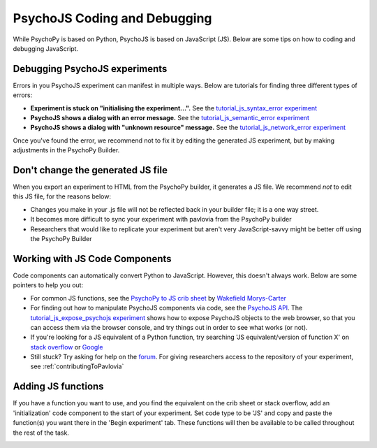 .. _psychoJSCodingDebugging:

PsychoJS Coding and Debugging
-----------------------------

While PsychoPy is based on Python, PsychoJS is based on JavaScript (JS). Below are some tips on how to coding and debugging JavaScript.

Debugging PsychoJS experiments
~~~~~~~~~~~~~~~~~~~~~~~~~~~~~~
Errors in you PsychoJS experiment can manifest in multiple ways. Below are tutorials for finding three different types of errors:

* **Experiment is stuck on "initialising the experiment...".** See the `tutorial_js_syntax_error experiment <https://gitlab.pavlovia.org/tpronk/tutorial_js_syntax_error>`_
* **PsychoJS shows a dialog with an error message.** See the `tutorial_js_semantic_error experiment <https://gitlab.pavlovia.org/tpronk/tutorial_js_semantic_error>`_
* **PsychoJS shows a dialog with "unknown resource" message.** See the `tutorial_js_network_error experiment <https://gitlab.pavlovia.org/tpronk/tutorial_js_network_error>`_

Once you've found the error, we recommend not to fix it by editing the generated JS experiment, but by making adjustments in the PsychoPy Builder.

Don't change the generated JS file
~~~~~~~~~~~~~~~~~~~~~~~~~~~~~~~~~~
When you export an experiment to HTML from the PsychoPy builder, it generates a JS file. We recommend *not* to edit this JS file, for the reasons below:

- Changes you make in your .js file will not be reflected back in your builder file; it is a one way street.
- It becomes more difficult to sync your experiment with pavlovia from the PsychoPy builder
- Researchers that would like to replicate your experiment but aren't very JavaScript-savvy might be better off using the PsychoPy Builder

Working with JS Code Components
~~~~~~~~~~~~~~~~~~~~~~~~~~~~~~~
Code components can automatically convert Python to JavaScript. However, this doesn't always work. Below are some pointers to help you out:

- For common JS functions, see the `PsychoPy to JS crib sheet <https://docs.google.com/document/d/13jp0QAqQeFlYSjeZS0fDInvgaDzBXjGQNe4VNKbbNHQ/edit>`_ by `Wakefield Morys-Carter <https://twitter.com/Psych_Stats/>`_
- For finding out how to manipulate PsychoJS components via code, see the `PsychoJS API <https://psychopy.github.io/psychojs/>`_. The `tutorial_js_expose_psychojs experiment <https://gitlab.pavlovia.org/tpronk/tutorial_js_expose_psychojs>`_ shows how to expose PsychoJS objects to the web browser, so that you can access them via the browser console, and try things out in order to see what works (or not).
- If you're looking for a JS equivalent of a Python function, try searching 'JS equivalent/version of function X' on `stack overflow <https://stackoverflow.com/>`_ or `Google <https://google.com>`_
- Still stuck? Try asking for help on the `forum <https://discourse.psychopy.org/c/online/14>`_. For giving researchers access to the repository of your experiment, see :ref:`contributingToPavlovia`

Adding JS functions
~~~~~~~~~~~~~~~~~~~
If you have a function you want to use, and you find the equivalent on the crib sheet or stack overflow, add an 'initialization' code component to the start of your experiment. Set code type to be 'JS' and copy and paste the function(s) you want there in the 'Begin experiment' tab. These functions will then be available to be called throughout the rest of the task.

.. image:: initializeJScode.png

